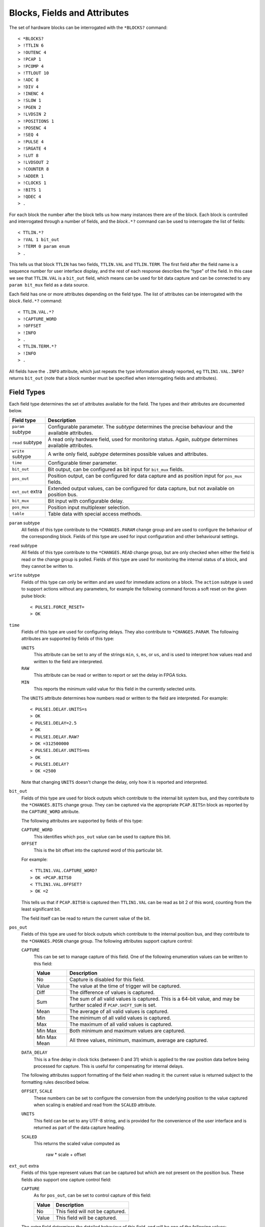 ..  _fields:

Blocks, Fields and Attributes
=============================

The set of hardware blocks can be interrogated with the ``*BLOCKS?`` command::

    < *BLOCKS?
    > !TTLIN 6
    > !OUTENC 4
    > !PCAP 1
    > !PCOMP 4
    > !TTLOUT 10
    > !ADC 8
    > !DIV 4
    > !INENC 4
    > !SLOW 1
    > !PGEN 2
    > !LVDSIN 2
    > !POSITIONS 1
    > !POSENC 4
    > !SEQ 4
    > !PULSE 4
    > !SRGATE 4
    > !LUT 8
    > !LVDSOUT 2
    > !COUNTER 8
    > !ADDER 1
    > !CLOCKS 1
    > !BITS 1
    > !QDEC 4
    > .

For each block the number after the block tells us how many instances there are
of the block.  Each block is controlled and interrogated through a number of
fields, and the `block`\ ``.*?`` command can be used to interrogate the list of
fields::

    < TTLIN.*?
    > !VAL 1 bit_out
    > !TERM 0 param enum
    > .

This tells us that block ``TTLIN`` has two fields, ``TTLIN.VAL`` and
``TTLIN.TERM``.  The first field after the field name is a sequence number for
user interface display, and the rest of each response describes the "type" of
the field.  In this case we see that ``TTLIN.VAL`` is a ``bit_out`` field, which
means can be used for bit data capture and can be connected to any ``param
bit_mux`` field as a data source.

Each field has one or more attributes depending on the field type.  The list of
attributes can be interrogated with the `block`\ ``.``\ field\ ``.*?`` command::

    < TTLIN.VAL.*?
    > !CAPTURE_WORD
    > !OFFSET
    > !INFO
    > .
    < TTLIN.TERM.*?
    > !INFO
    > .

All fields have the ``.INFO`` attribute, which just repeats the type information
already reported, eg ``TTLIN1.VAL.INFO?`` returns ``bit_out`` (note that a block
number must be specified when interrogating fields and attributes).


Field Types
-----------

Each field type determines the set of attributes available for the field.  The
types and their attributes are documented below.

=================== ============================================================
Field type          Description
=================== ============================================================
``param`` subtype   Configurable parameter.  The `subtype` determines the
                    precise behaviour and the available attributes.
``read`` subtype    A read only hardware field, used for monitoring status.
                    Again, `subtype` determines available attributes.
``write`` subtype   A write only field, `subtype` determines possible values
                    and attributes.
``time``            Configurable timer parameter.
``bit_out``         Bit output, can be configured as bit input for ``bit_mux``
                    fields.
``pos_out``         Position output, can be configured for data capture and as
                    position input for ``pos_mux`` fields.
``ext_out`` extra   Extended output values, can be configured for data capture,
                    but not available on position bus.
``bit_mux``         Bit input with configurable delay.
``pos_mux``         Position input multiplexer selection.
``table``           Table data with special access methods.
=================== ============================================================

``param`` subtype
    All fields of this type contribute to the ``*CHANGES.PARAM`` change group
    and are used to configure the behaviour of the corresponding block.  Fields
    of this type are used for input configuration and other behavioural
    settings.

``read`` subtype
    All fields of this type contribute to the ``*CHANGES.READ`` change group,
    but are only checked when either the field is read or the change group is
    polled.  Fields of this type are used for monitoring the internal status of
    a block, and they cannot be written to.

``write`` subtype
    Fields of this type can only be written and are used for immediate actions
    on a block.  The ``action`` subtype is used to support actions without any
    parameters, for example the following command forces a soft reset on the
    given pulse block::

        < PULSE1.FORCE_RESET=
        > OK

``time``
    Fields of this type are used for configuring delays.  They also contribute
    to ``*CHANGES.PARAM``.  The following attributes are supported by fields of
    this type:

    ``UNITS``
        This attribute can be set to any of the strings ``min``, ``s``, ``ms``,
        or ``us``, and is used to interpret how values read and written to the
        field are interpreted.

    ``RAW``
        This attribute can be read or written to report or set the delay in FPGA
        ticks.

    ``MIN``
        This reports the minimum valid value for this field in the currently
        selected units.

    The ``UNITS`` attribute determines how numbers read or written to the field
    are interpreted.  For example::

        < PULSE1.DELAY.UNITS=s
        > OK
        < PULSE1.DELAY=2.5
        > OK
        < PULSE1.DELAY.RAW?
        > OK =312500000
        < PULSE1.DELAY.UNITS=ms
        > OK
        < PULSE1.DELAY?
        > OK =2500

    Note that changing ``UNITS`` doesn't change the delay, only how it is
    reported and interpreted.

``bit_out``
    Fields of this type are used for block outputs which contribute to the
    internal bit system bus, and they contribute to the ``*CHANGES.BITS`` change
    group.  They can be captured via the appropriate ``PCAP.BITS``\ n block as
    reported by the ``CAPTURE_WORD`` attribute.

    The following attributes are supported by fields of this type:

    ``CAPTURE_WORD``
        This identifies which ``pos_out`` value can be used to capture this bit.

    ``OFFSET``
        This is the bit offset into the captured word of this particular bit.

    For example::

        < TTLIN1.VAL.CAPTURE_WORD?
        > OK =PCAP.BITS0
        < TTLIN1.VAL.OFFSET?
        > OK =2

    This tells us that if ``PCAP.BITS0`` is captured then ``TTLIN1.VAL`` can be
    read as bit 2 of this word, counting from the least significant bit.

    The field itself can be read to return the current value of the bit.

``pos_out``
    Fields of this type are used for block outputs which contribute to the
    internal position bus, and they contribute to the ``*CHANGES.POSN`` change
    group.  The following attributes support capture control:

    ``CAPTURE``
        This can be set to manage capture of this field.  One of the following
        enumeration values can be written to this field:

        =============== ========================================================
        Value           Description
        =============== ========================================================
        No              Capture is disabled for this field.
        Value           The value at the time of trigger will be captured.
        Diff            The difference of values is captured.
        Sum             The sum of all valid values is captured.  This is a
                        64-bit value, and may be further scaled if
                        ``PCAP.SHIFT_SUM`` is set.
        Mean            The average of all valid values is captured.
        Min             The minimum of all valid values is captured.
        Max             The maximum of all valid values is captured.
        Min Max         Both minimum and maximum values are captured.
        Min Max Mean    All three values, minimum, maximum, average are
                        captured.
        =============== ========================================================

    ``DATA_DELAY``
        This is a fine delay in clock ticks (between 0 and 31) which is applied
        to the raw position data before being processed for capture.  This is
        useful for compensating for internal delays.

    The following attributes support formatting of the field when reading it:
    the current value is returned subject to the formatting rules described
    below.

    ``OFFSET``, ``SCALE``
        These numbers can be set to configure the conversion from the underlying
        position to the value captured when scaling is enabled and read from the
        ``SCALED`` attribute.

    ``UNITS``
        This field can be set to any UTF-8 string, and is provided for the
        convenience of the user interface and is returned as part of the data
        capture heading.

    ``SCALED``
        This returns the scaled value computed as

            raw * scale + offset

``ext_out`` extra
    Fields of this type represent values that can be captured but which are not
    present on the position bus.  These fields also support one capture control
    field:

    ``CAPTURE``
        As for ``pos_out``, can be set to control capture of this field:

        =============== ========================================================
        Value           Description
        =============== ========================================================
        No              This field will not be captured.
        Value           This field will be captured.
        =============== ========================================================

    The `extra` field determines the detailed behaviour of this field, and will
    be one of the following values:

    =============== ============================================================
    extra value     Description
    =============== ============================================================
    ``timestamp``   Timestamps in clock ticks with optional scaling to seconds
                    on data capture.
    ``samples``     Special internal field for counting captured samples.
    ``bits``        Used to implement bit-bus readout fields.  Fields of this
                    sub-type implement an extra ``BITS`` field.
    =============== ============================================================

    Fields of type ``ext_out bits`` implement an extra attribute:

    ``BITS``
        This returns a list of all bit fields associated with this field.
        Fields of this type can be used to capture a snapshot of the bit bus at
        the trigger time.

``bit_mux``
    Bit input selectors for blocks.  Each of these fields can be set to the name
    of a corresponding ``bit_out`` field, for example::

        < TTLOUT1.VAL=TTLIN1.VAL
        > OK

    There are two attributes:

    ``DELAY``
        This can be set to any value between 0 and ``MAX_DELAY`` to delay the
        bit input to the block by the specified number of clock ticks.

    ``MAX_DELAY``
        This returns the maximum delay that can be set for this input.

``pos_mux``
    Position input selectors for blocks.  Each of these fields can be set to the
    name of a corresponding ``pos_out`` field, for example::

        < ADDER1.INPA=ADC2.OUT
        > OK

``table``
    Values of this type are used for long tables of numbers.  This server
    imposes no structure on these values apart from treating them as an array of
    32-bit integers.

    Tables values are written with the special ``<`` syntax:

    =================================== ========================================
    block number\ ``.``\ field\ ``<``   Normal table write, overwrite table
    block number\ ``.``\ field\ ``<<``  Normal table write, append to table
    block number\ ``.``\ field\ ``<B``  Base-64 table write, overwrite table
    block number\ ``.``\ field\ ``<<B`` Base-64 table write, append to table
    =================================== ========================================

    For "normal" table writes the data is sent as a sequence of decimal numbers
    in ASCII, and the whole sequence must be terminate by an empty blank line.
    For base-64 writes the data is sent in base-64 format, for example::

        < SEQ3.TABLE<B
        < TWFuIGlzIGRpc3Rpbmd1aXNoZWQsIG5vdCBvbmx5IGJ5IGhpcyByZWFzb24sIGJ1
        <
        > OK
        < SEQ3.TABLE.LENGTH?
        > OK =12

    Note that when data is sent in base-64 format, each individual line must
    encode a multiple of four bytes, otherwise the write will be rejected.

    The following attributes are provided by this field type:

    ``MAX_LENGTH``
        This is the maximum number of 32-bit words which can be stored in the
        table.

    ``LENGTH``
        This is the current number of words in the table.

    ``B``
        This read-only attribute returns the content of the table in base-64.

    ``FIELDS``
        This returns a list of strings which can be used to interpret the
        content of the table.  Currently the content of this list is not
        defined.


Field Sub-Types
---------------

The following field sub-types can be used for ``param``, ``read`` and ``write``
fields.

``uint`` [*max-value*]
    This is the most basic type: the value read or written is an unsigned 32-bit
    number.  There is one fixed attribute:

    ``MAX``
        This returns the maximum value that can be written to this field.

``int``
    Similar to ``uint``, but signed, and there is no upper limit on the value.

``scalar`` *scale* [*offset* [*units*]]
    Floating point values can be read or written, and are converted from and to
    the underlying signed integer type via the equations below:

        | value = scale * raw + offset
        | raw = (value - offset) / scale

    The following attributes are supported:

    ``UNITS``
        Returns the configured units string.

    ``RAW``
        Returns the underlying unconverted integer value.

    ``SCALE``
        Returns the configured scaling factor.

    ``OFFSET``
        Returns the configured scaling offset.

``bit``
    A value which is 0 or 1, there are no extra attributes.

``action``
    A value which cannot be read and always writes as 0.  Only useful for
    ``write`` fields.

``lut``
    This field sub-type is used for the 5-input lookup table function
    calculation field.  This field can be set to any valid logical expression
    generated from inputs ``A`` to ``E`` using the standard operators ``&``,
    ``|``, ``^``, ``~``, ``?:`` from C together with ``=`` for equality and
    ``=>`` for implication (``A=>B`` abbreviates ``~A|B``).  All operations have
    C precedence, ``=`` has the same precedence as ``==`` in C, and ``=>`` has
    precedence between ``|`` and ``?:``.

    The following attribute is supported:

    ``RAW``
        This returns the corresponding lookup table assignment as a 32-bit
        number.

    For example::

        < LUT2.FUNC=A=>B?C:D
        > OK
        < LUT2.FUNC?
        > OK =A=>B?C:D
        < LUT2.FUNC.RAW?
        > OK =0xF0CCF0F0


``enum``
    Enumeration fields define a list of valid strings which can be written to
    the field.  To interrogate the list of valid enumeration values use the
    ``*ENUMS`` command, for example::

        < *ENUMS.TTLIN1.TERM?
        > !High-Z
        > !50-Ohm
        > .

``time``
    Converts between time in specified units and time in FPGA clock ticks.  The
    following attributes are supported:

    ``UNITS``
        This attribute can be set to any of the strings ``min``, ``s``, ``ms``,
        or ``us``, and is used to interpret how values read and written to the
        field are interpreted.

    ``RAW``
        This attribute can be read or written to report or set the delay in FPGA
        ticks.


Summary of Sub-Types
--------------------

=========== =============== ====================================================
Sub-type    Attributes      Description
=========== =============== ====================================================
uint        MAX             Possibly bounded 32-bit unsigned integer value
int                         Unbounded 32-bit signed integer value
scalar      RAW, UNITS,     Scaled signed floating point value
            SCALE, OFFSET
bit                         Bit: 0 or 1
action                      Write only, no value
lut         RAW             5 input lookup table logical formula
enum        LABELS          Enumeration selection
time        RAW, UNITS      Time intervals converted to FPGA ticks
=========== =============== ====================================================


Summary of Attributes
---------------------

=============== =============== ======================================= = = = =
Field (sub)type Attribute       Description                             R W C M
=============== =============== ======================================= = = = =
(all)           INFO            Returns type of field                   R
uint            MAX             Maximum allowed integer value           R
scalar          RAW             Underlying integer value                R W
\               UNITS           Configured units for scalar             R
\               SCALE           Configured scaling factor for scalar    R
\               OFFSET          Configured scaling offset for scalar    R
lut             RAW             Computed Lookup Table 32-bit value      R
time            UNITS           Units and scaling selection for time    R W C
\               RAW             Raw time in FPGA clock cycles           R W
\               MIN             Minimum valid setting (for type only)   R
bit_out         CAPTURE_WORD    Capturable word containing this bit     R
\               OFFSET          Offset of this bit in captured word     R
bit_mux         DELAY           Bit input delay in FPGA ticks           R W C
\               MAX_DELAY       Maximum valid delay                     R
pos_out         CAPTURE         Position capture control                R W C
\               DATA_DELAY      Data capture delay control              R W C
\               OFFSET          Position offset                         R W C
\               SCALE           Position scaling                        R W C
\               UNITS           Position units                          R W C
\               SCALED          Position after applying scaling         R
ext_out bits    BITS            List of bit_out fields                  R     M
table           MAX_LENGTH      Maximum table row count                 R
\               LENGTH          Current table row count                 R
\               B               Table data in base-64                   R     M
\               FIELDS          Table field descriptions                R     M
=============== =============== ======================================= = = = =

Key:
    :R:     Attribute can be read
    :W:     Attribute can be written
    :C:     Attribute contributes to ``*CHANGES.ATTR`` change set
    :M:     Attribute returns multiple value result.
